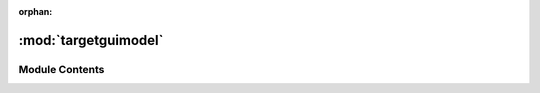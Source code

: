 :orphan:

:mod:`targetguimodel`
=====================

.. py:module:: targetguimodel

.. autoapi-nested-parse::

   ..
       /------------------------------------------------------------------------------    |                 -- FACADE TECHNOLOGIES INC.  CONFIDENTIAL --                 |
       |------------------------------------------------------------------------------|
       |                                                                              |
       |    Copyright [2019] Facade Technologies Inc.                                 |
       |    All Rights Reserved.                                                      |
       |                                                                              |
       | NOTICE:  All information contained herein is, and remains the property of    |
       | Facade Technologies Inc. and its suppliers if any.  The intellectual and     |
       | and technical concepts contained herein are proprietary to Facade            |
       | Technologies Inc. and its suppliers and may be covered by U.S. and Foreign   |
       | Patents, patents in process, and are protected by trade secret or copyright  |
       | law.  Dissemination of this information or reproduction of this material is  |
       | strictly forbidden unless prior written permission is obtained from Facade   |
       | Technologies Inc.                                                            |
       |                                                                              |
       \------------------------------------------------------------------------------/

   This module contains the TargetGuiModel class.



Module Contents
---------------


.. py:class:: TargetGuiModel

   Bases: :class:`PySide2.QtCore.QObject`
   .. inheritance-diagram:: targetguimodel.TargetGuiModel

   This class models the structure and behavior of the target gui.
   It contains Components organized in a tree structure, and stores the VisibilityBehaviors.
   New components are constructed and added to the tree when it receives new SuperTokens from
   the Observer.

   Constructs a TargetGuiModel object.

   :return: The constructed TargetGuiModel object
   :rtype: TargetGuiModel

   .. attribute:: dataChanged
      

      

   .. method:: getRoot(self)


      Gets the root component of the component tree.

      :return: The root component of the component tree.
      :rtype: Component


   .. method:: getScene(self)


      Gets the associated graphics scene

      :return: The GraphicsScene associated with the TargetGuiModel
      :rtype: TScene


   .. method:: getComponents(self)


      Gets the dictionary of components.

      :return: The dictionary of components.
      :rtype: dict


   .. method:: getComponent(self, iD: int)


      Gets the component with the specified id.

      :param iD: The component's unique identifier. See Entity class.
      :type iD: int
      :return: Component with the given id
      :rtype: Component


   .. method:: createComponent(self, newSuperToken: SuperToken, parentToken: SuperToken)


      The slot function which is called when the Observer emits the "newSuperToken" signal.
      Creates a new component using info from the SuperToken and adds it to the component tree.

      :param newSuperToken: The SuperToken associated with the component in the target GUI.
      :type newSuperToken: SuperToken
      :param parentToken: The parent SuperToken of the new SuperToken
      :type parentToken: SuperToken
      :return: The component that was created
      :rtype: 'Component'


   .. method:: getVisibilityBehaviors(self)


      Gets the dictionary of VisibilityBehaviors.

      :return: The dictionary of VisibilityBehaviors.
      :rtype: dict


   .. method:: getNthVisibilityBehavior(self, n: int)


      Gets the visibility behavior at a specific position.
      :param n: the index of the visiblity behavior to get
      :type n: int
      :return: The visiblity behavior at index n
      :rtype: VisiblityBehavior


   .. method:: getVisibilityBehavior(self, iD: int)


      Gets the VisibilityBehavior with the specified id.

      :param iD: The id of the desired VisibilityBehavior
      :type iD: int
      :return: The VisibilityBehavior with the specified id.
      :rtype: VisibilityBehavior


   .. method:: addVisibilityBehavior(self, newVisBehavior: VisibilityBehavior)


      Adds a given VisibilityBehavior to the dictionary of VisibilityBehaviors.

      :param newVisBehavior: The VisibilityBehavior object to be added.
      :type newVisBehavior: VisibilityBehavior
      :return: None
      :rtype: NoneType


   .. method:: asDict(self)


      Get a dictionary representation of the visibility behavior.

      .. note::
              This is not just a getter of the __dict__ attribute.

      :return: The dictionary representation of the object.
      :rtype: dict


   .. method:: fromDict(d: dict)
      :staticmethod:


      Creates a target GUI model from a dictionary.

      This method reconstructs the entire target GUI model in 2 "passes". First, all of the
      components and visibility behaviors are created, but they only store IDs of other
      components and visibility behaviors. Once all of the objects have been created,
      the references are finalized. Children of components are not stored until the 2nd pass

      :param d: The dictionary that represents the target GUI model.
      :type d: dict
      :return: The TargetGUIModel object that was constructed from the dictionary
      :rtype: TargetGuiModel



